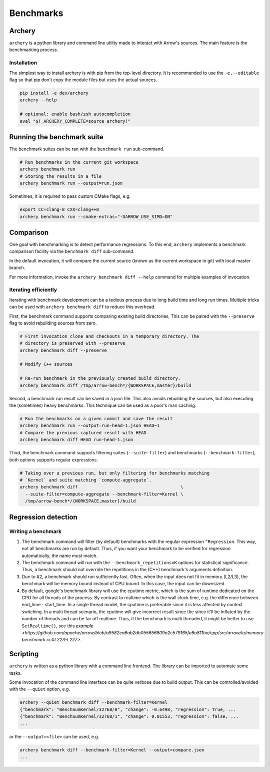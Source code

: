 .. Licensed to the Apache Software Foundation (ASF) under one
.. or more contributor license agreements.  See the NOTICE file
.. distributed with this work for additional information
.. regarding copyright ownership.  The ASF licenses this file
.. to you under the Apache License, Version 2.0 (the
.. "License"); you may not use this file except in compliance
.. with the License.  You may obtain a copy of the License at

..   http://www.apache.org/licenses/LICENSE-2.0

.. Unless required by applicable law or agreed to in writing,
.. software distributed under the License is distributed on an
.. "AS IS" BASIS, WITHOUT WARRANTIES OR CONDITIONS OF ANY
.. KIND, either express or implied.  See the License for the
.. specific language governing permissions and limitations
.. under the License.

.. _benchmarks:

**********
Benchmarks
**********

Archery
=======

``archery`` is a python library and command line utility made to interact with
Arrow's sources. The main feature is the benchmarking process.

Installation
~~~~~~~~~~~~

The simplest way to install archery is with pip from the top-level directory.
It is recommended to use the ``-e,--editable`` flag so that pip don't copy
the module files but uses the actual sources.

.. code-block:: shell

  pip install -e dev/archery
  archery --help

  # optional: enable bash/zsh autocompletion
  eval "$(_ARCHERY_COMPLETE=source archery)"

Running the benchmark suite
===========================

The benchmark suites can be ran with the ``benchmark run`` sub-command.

.. code-block:: shell

  # Run benchmarks in the current git workspace
  archery benchmark run
  # Storing the results in a file
  archery benchmark run --output=run.json

Sometimes, it is required to pass custom CMake flags, e.g.

.. code-block:: shell

  export CC=clang-8 CXX=clang++8
  archery benchmark run --cmake-extras="-DARROW_USE_SIMD=ON"

Comparison
==========

One goal with benchmarking is to detect performance regressions. To this end,
``archery`` implements a benchmark comparison facility via the ``benchmark
diff`` sub-command.

In the default invocation, it will compare the current source (known as the
current workspace in git) with local master branch.

For more information, invoke the ``archery benchmark diff --help`` command for
multiple examples of invocation.

Iterating efficiently
~~~~~~~~~~~~~~~~~~~~~

Iterating with benchmark development can be a tedious process due to long
build time and long run times. Multiple tricks can be used with
``archery benchmark diff`` to reduce this overhead.

First, the benchmark command supports comparing existing
build directories, This can be paired with the ``--preserve`` flag to
avoid rebuilding sources from zero.

.. code-block:: shell

  # First invocation clone and checkouts in a temporary directory. The
  # directory is preserved with --preserve
  archery benchmark diff --preserve

  # Modify C++ sources

  # Re-run benchmark in the previously created build directory.
  archery benchmark diff /tmp/arrow-bench*/{WORKSPACE,master}/build

Second, a benchmark run result can be saved in a json file. This also avoids
rebuilding the sources, but also executing the (sometimes) heavy benchmarks.
This technique can be used as a poor's man caching.

.. code-block:: shell

  # Run the benchmarks on a given commit and save the result
  archery benchmark run --output=run-head-1.json HEAD~1
  # Compare the previous captured result with HEAD
  archery benchmark diff HEAD run-head-1.json

Third, the benchmark command supports filtering suites (``--suite-filter``)
and benchmarks (``--benchmark-filter``), both options supports regular
expressions.

.. code-block:: shell

  # Taking over a previous run, but only filtering for benchmarks matching
  # `Kernel` and suite matching `compute-aggregate`.
  archery benchmark diff                                       \
    --suite-filter=compute-aggregate --benchmark-filter=Kernel \
    /tmp/arrow-bench*/{WORKSPACE,master}/build

Regression detection
====================

Writing a benchmark
~~~~~~~~~~~~~~~~~~~

1. The benchmark command will filter (by default) benchmarks with the regular
   expression ``^Regression``. This way, not all benchmarks are run by default.
   Thus, if you want your benchmark to be verified for regression
   automatically, the name must match.

2. The benchmark command will run with the ``--benchmark_repetitions=K``
   options for statistical significance. Thus, a benchmark should not override
   the repetitions in the (C++) benchmark's arguments definition.

3. Due to #2, a benchmark should run sufficiently fast. Often, when the input
   does not fit in memory (L2/L3), the benchmark will be memory bound instead
   of CPU bound. In this case, the input can be downsized.

4. By default, google's benchmark library will use the cputime metric, which
   is the sum of runtime dedicated on the CPU for all threads of the process.
   By contrast to realtime which is the wall clock time, e.g. the difference
   between end_time - start_time. In a single thread model, the cputime is
   preferable since it is less affected by context switching. In a multi thread
   scenario, the cputime will give incorrect result since the since it'll
   be inflated by the number of threads and can be far off realtime. Thus, if
   the benchmark is multi threaded, it might be better to use
   ``SetRealtime()``, see this `example <https://github.com/apache/arrow/blob/a9582ea6ab2db055656809a2c579165fe6a811ba/cpp/src/arrow/io/memory-benchmark.cc#L223-L227>`.

Scripting
=========

``archery`` is written as a python library with a command line frontend. The
library can be imported to automate some tasks.

Some invocation of the command line interface can be quite verbose due to build
output. This can be controlled/avoided with the ``--quiet`` option, e.g.

.. code-block:: shell

  archery --quiet benchmark diff --benchmark-filter=Kernel
  {"benchmark": "BenchSumKernel/32768/0", "change": -0.6498, "regression": true, ...
  {"benchmark": "BenchSumKernel/32768/1", "change": 0.01553, "regression": false, ...
  ...

or the ``--output=<file>`` can be used, e.g.

.. code-block:: shell

  archery benchmark diff --benchmark-filter=Kernel --output=compare.json
  ...
